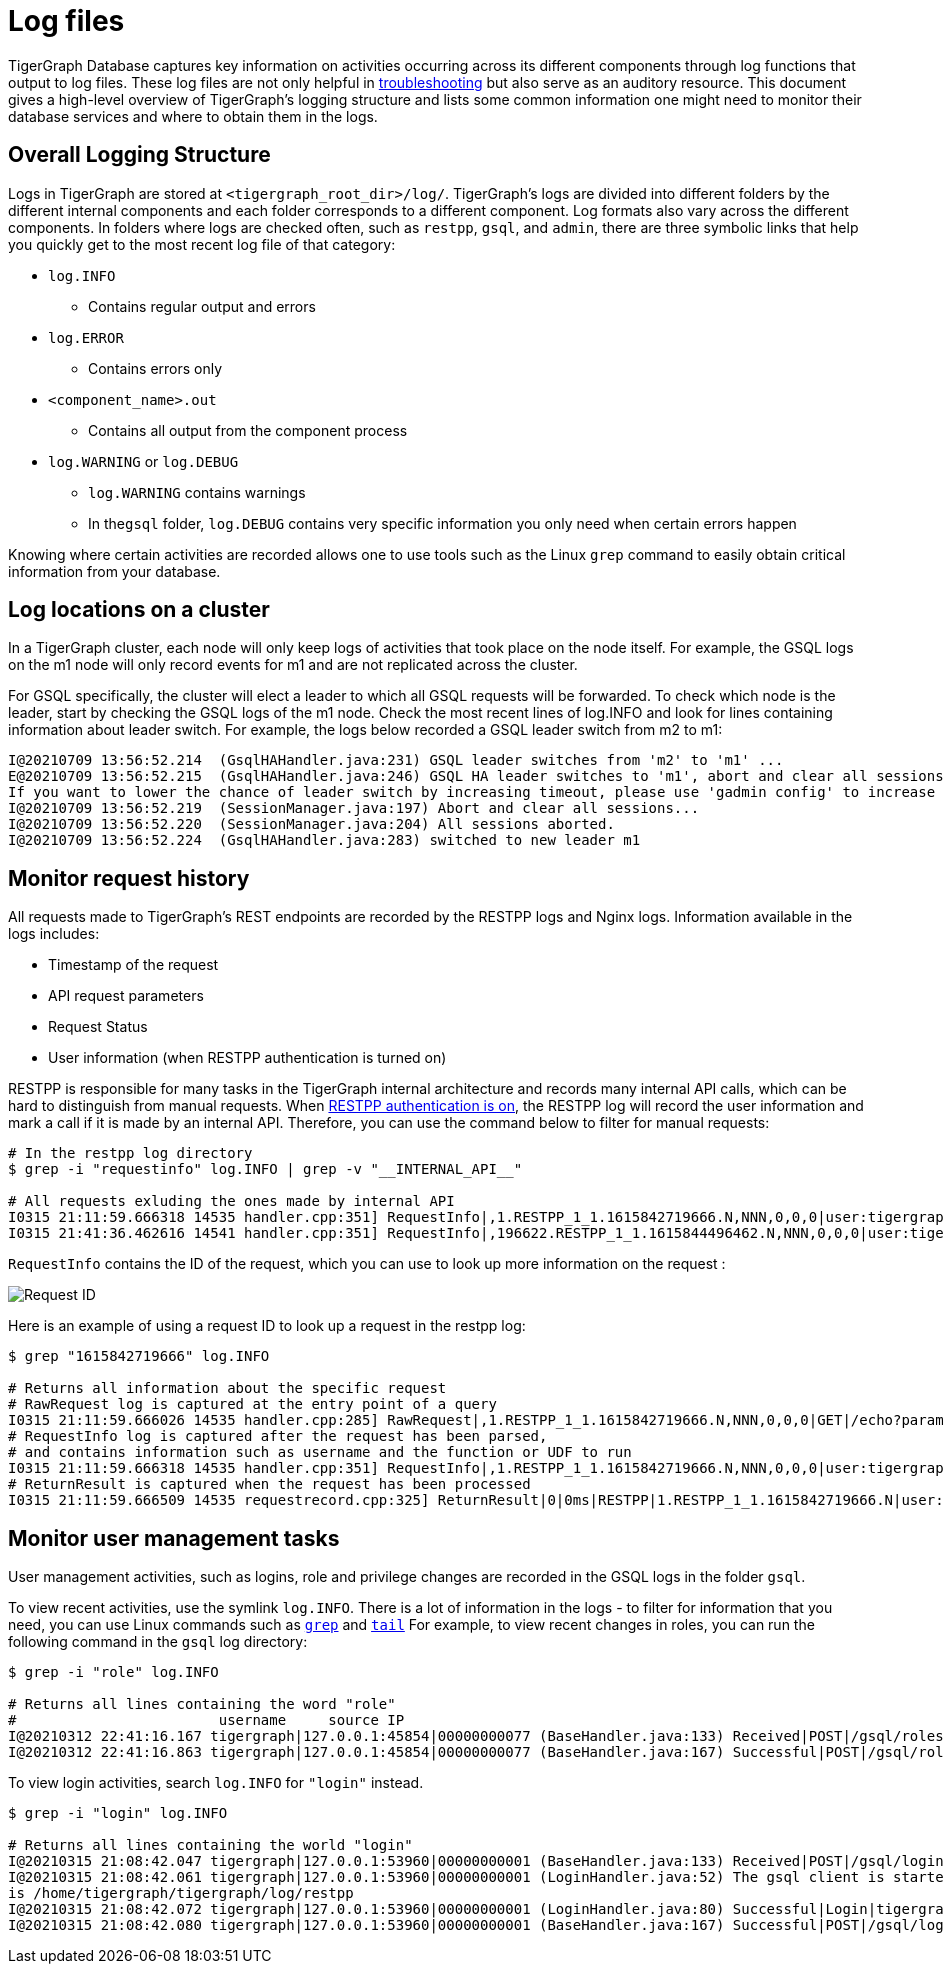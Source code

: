 = Log files

TigerGraph Database captures key information on activities occurring across its different components through log functions that output to log files. These log files are not only helpful in xref:troubleshooting-guide.adoc[troubleshooting] but also serve as an auditory resource. This document gives a high-level overview of TigerGraph's logging structure and lists some common information one might need to monitor their database services and where to obtain them in the logs.

== Overall Logging Structure

Logs in TigerGraph are stored at `<tigergraph_root_dir>/log/`. TigerGraph's logs are divided into different folders by the different internal components and each folder corresponds to a different component. Log formats also vary across the different components. In folders where logs are checked often, such as `restpp`, `gsql`, and `admin`,  there are three symbolic links that help you quickly get to the most recent log file of that category:

* `log.INFO`
 ** Contains regular output and errors
* `log.ERROR`
 ** Contains errors only
* `<component_name>.out`
 ** Contains all output from the component process
* `log.WARNING` or `log.DEBUG`
 ** `log.WARNING` contains warnings
 ** In the``gsql`` folder, `log.DEBUG` contains very specific information you only need when certain errors happen

Knowing where certain activities are recorded allows one to use tools such as the Linux `grep` command to easily obtain critical information from your database.

== Log locations on a cluster

In a TigerGraph cluster, each node will only keep logs of activities that took place on the node itself. For example, the GSQL logs on the m1 node will only record events for m1 and are not replicated across the cluster.

For GSQL specifically, the cluster will elect a leader to which all GSQL requests will be forwarded. To check which node is the leader, start by checking the GSQL logs of the m1 node. Check the most recent lines of log.INFO and look for lines containing information about leader switch. For example, the logs below recorded a GSQL leader switch from m2 to m1:

[,text]
----
I@20210709 13:56:52.214  (GsqlHAHandler.java:231) GSQL leader switches from 'm2' to 'm1' ...
E@20210709 13:56:52.215  (GsqlHAHandler.java:246) GSQL HA leader switches to 'm1', abort and clear all sessions now.
If you want to lower the chance of leader switch by increasing timeout, please use 'gadmin config' to increase 'Controller.LeaderElectionHeartBeatMaxMiss' and/or 'Controller.LeaderElectionHeartBeatIntervalMS'.
I@20210709 13:56:52.219  (SessionManager.java:197) Abort and clear all sessions...
I@20210709 13:56:52.220  (SessionManager.java:204) All sessions aborted.
I@20210709 13:56:52.224  (GsqlHAHandler.java:283) switched to new leader m1
----

== Monitor request history

All requests made to TigerGraph's REST endpoints are recorded by the RESTPP logs and Nginx logs. Information available in the logs includes:

* Timestamp of the request
* API request parameters
* Request Status
* User information (when RESTPP authentication is turned on)

RESTPP is responsible for many tasks in the TigerGraph internal architecture and records many internal API calls, which can be hard to distinguish from manual requests. When xref:user-access:enabling-user-authentication.adoc#_enable_restpp_authentication[RESTPP authentication is on], the RESTPP log will record the user information and mark a call if it is made by an internal API. Therefore, you can use the command below to filter for manual requests:


[source,bash]
----
# In the restpp log directory
$ grep -i "requestinfo" log.INFO | grep -v "__INTERNAL_API__"

# All requests exluding the ones made by internal API
I0315 21:11:59.666318 14535 handler.cpp:351] RequestInfo|,1.RESTPP_1_1.1615842719666.N,NNN,0,0,0|user:tigergraph|api:v2|function:NoSchema|graph_name:social|libudf:
I0315 21:41:36.462616 14541 handler.cpp:351] RequestInfo|,196622.RESTPP_1_1.1615844496462.N,NNN,0,0,0|user:tigergraph|api:v2|function:NoSchema|graph_name:social|libudf:
----

`RequestInfo` contains the ID of the request, which you can use to look up more information on the request :

image::image (75).png[Request ID]

Here is an example of using a request ID to look up a request in the restpp log:

[source,bash]
----
$ grep "1615842719666" log.INFO

# Returns all information about the specific request
# RawRequest log is captured at the entry point of a query
I0315 21:11:59.666026 14535 handler.cpp:285] RawRequest|,1.RESTPP_1_1.1615842719666.N,NNN,0,0,0|GET|/echo?parameter1=parameter_value|async = 0|payload_data.size() = 0|api = v2
# RequestInfo log is captured after the request has been parsed,
# and contains information such as username and the function or UDF to run
I0315 21:11:59.666318 14535 handler.cpp:351] RequestInfo|,1.RESTPP_1_1.1615842719666.N,NNN,0,0,0|user:tigergraph|api:v2|function:NoSchema|graph_name:social|libudf:
# ReturnResult is captured when the request has been processed
I0315 21:11:59.666509 14535 requestrecord.cpp:325] ReturnResult|0|0ms|RESTPP|1.RESTPP_1_1.1615842719666.N|user:tigergraph|/echo|graph_id=1&graph_name=social&parameter1=parameter_value|39
----

== Monitor user management tasks

User management activities, such as logins, role and privilege changes are recorded in the GSQL logs in the folder `gsql`.

To view recent activities, use the symlink `log.INFO`. There is a lot of information in the logs - to filter for information that you need, you can use Linux commands such as https://linuxcommand.org/lc3_man_pages/grep1.html[`grep`] and http://linuxcommand.org/lc3_man_pages/tail1.html[`tail`] For example, to view recent changes in roles, you can run the following command in the `gsql` log directory:

[source,bash]
----
$ grep -i "role" log.INFO

# Returns all lines containing the word "role"
#                        username     source IP
I@20210312 22:41:16.167 tigergraph|127.0.0.1:45854|00000000077 (BaseHandler.java:133) Received|POST|/gsql/roles?action=grant&role=globaldesigner&name=lennessy|0
I@20210312 22:41:16.863 tigergraph|127.0.0.1:45854|00000000077 (BaseHandler.java:167) Successful|POST|/gsql/roles?action=grant&role=globaldesigner&name=lennessy|application/json; charset=UTF-8|696ms
----

To view login activities, search `log.INFO` for `"login"` instead.

[source,bash]
----
$ grep -i "login" log.INFO

# Returns all lines containing the world "login"
I@20210315 21:08:42.047 tigergraph|127.0.0.1:53960|00000000001 (BaseHandler.java:133) Received|POST|/gsql/login|28
I@20210315 21:08:42.061 tigergraph|127.0.0.1:53960|00000000001 (LoginHandler.java:52) The gsql client is started on the server, and the working directory
is /home/tigergraph/tigergraph/log/restpp
I@20210315 21:08:42.072 tigergraph|127.0.0.1:53960|00000000001 (LoginHandler.java:80) Successful|Login|tigergraph
I@20210315 21:08:42.080 tigergraph|127.0.0.1:53960|00000000001 (BaseHandler.java:167) Successful|POST|/gsql/login|application/json; charset=UTF-8|35ms
----
